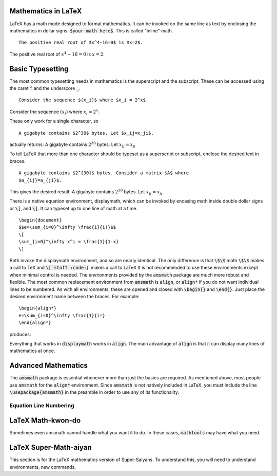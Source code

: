Mathematics in LaTeX
====================

LaTeX has a math mode designed to format mathematics. It can be invoked on the
same line as text by enclosing the mathematics in dollar signs: :code:`$your 
math here$`. This is called "inline" math.
::
   
   The positive real root of $x^4-16=0$ is $x=2$.
   
The positive real root of :math:`x^4-16=0` is :math:`x=2`.

Basic Typesetting
=================

The most common typesetting needs in mathematics is the superscript and the 
subscript. These can be accessed using the caret :code:`^` and the underscore 
:code:`_`.
::
   
   Consider the sequence $(x_i)$ where $x_i = 2^x$.

Consider the sequence :math:`(x_i)` where :math:`x_i = 2^x`.

These only work for a single character, so
::
   
   A gigabyte contains $2^30$ bytes. Let $x_ij=x_ji$.


actually returns: A gigabyte contains :math:`2^30` bytes. Let :math:`x_ij=x_ji`

To tell LaTeX that more than one character should be typeset as a superscript
or subscript, enclose the desired text in braces.
::
   
   A gigabyte contains $2^{30}$ bytes. Consider a matrix $A$ where 
   $a_{ij}=a_{ji}$.

This gives the desired result: A gigabyte contains :math:`2^{30}` bytes.
Let :math:`x_{ij}=x_{ji}`.

There is a native equation environment, displaymath, which can be invoked by 
encasing math inside double dollar signs or :code:`\[`, and :code:`\]`. It can 
typeset up to one line of math at a time.

::
   
   \begin{document}
   $$e=\sum_{i=0}^\infty \frac{1}{i!}$$
   \[
   \sum_{i=0}^\infty x^i = \frac{1}{1-x}
   \]

Both invoke the displaymath environment, and so are nearly identical. The only
difference is that :code:`\$\$` math :code:`\$\$` makes a call to TeX and 
:code:`\[`stuff :code:`\]` makes a call to LaTeX It is not recommended to use 
these environments except when minimal control is needed. The environments 
provided by the :code:`amsmath` package are much more robust and flexible. The 
most common replacement environment from :code:`amsmath` is :code:`align`, or 
:code:`align*` if you do not want individual lines to be numbered. As with all 
environments, these are opened and closed with :code:`\begin{}` and 
:code:`\end{}`. Just place the desired environment name between the braces. For 
example:
::

   \begin{align*}
   e=\sum_{i=0}^\infty \frac{1}{i!}
   \end{align*}

produces:

Everything that works in :code:`displaymath` works in :code:`align`. The main 
advantage of :code:`align` is that it can display many lines of mathematics at 
once.
   
Advanced Mathematics
====================

The :code:`amsmath` package is essential whenever more than just the 
basics are required. As mentioned above, most people use :code:`amsmath` for 
the :code:`align*` environment. Since :code:`amsmath` is not natively included 
in LaTeX, you must include the line :code:`\usepackage{amsmath}` in the 
preamble in order to use any of its functionality.

Equation Line Numbering
-----------------------



LaTeX Math-kwon-do
==================
Sometimes even amsmath cannot handle what you want it to do. In these cases, 
:code:`mathtools` may have what you need.

LaTeX Super-Math-aiyan
======================
This section is for the LaTeX mathematics version of Super-Saiyans. To 
understand this, you will need to understand environments, new commands, 